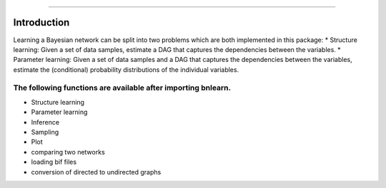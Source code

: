 .. _code_directive:

-------------------------------------

Introduction
''''''''''''

Learning a Bayesian network can be split into two problems which are both implemented in this package:
* Structure learning: Given a set of data samples, estimate a DAG that captures the dependencies between the variables.
* Parameter learning: Given a set of data samples and a DAG that captures the dependencies between the variables, estimate the (conditional) probability distributions of the individual variables.

The following functions are available after importing bnlearn.
--------------------------------------------------------------

* Structure learning
* Parameter learning
* Inference
* Sampling
* Plot
* comparing two networks
* loading bif files
* conversion of directed to undirected graphs
